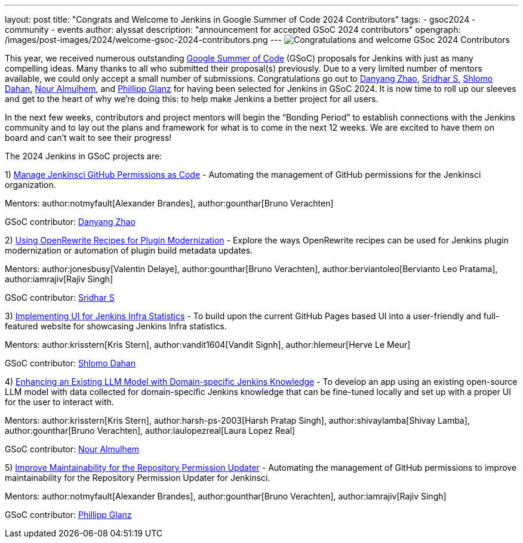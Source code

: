 ---
layout: post
title: "Congrats and Welcome to Jenkins in Google Summer of Code 2024 Contributors"
tags: 
- gsoc2024
- community
- events
author: alyssat
description: "announcement for accepted GSoC 2024 contributors"
opengraph: /images/post-images/2024/welcome-gsoc-2024-contributors.png
---
image:/images/post-images/2024/welcome-gsoc-2024-contributors.png[Congratulations and welcome GSoc 2024 Contributors] 

This year, we received numerous outstanding link:https://summerofcode.withgoogle.com/programs/2024/organizations/jenkins-wp[Google Summer of Code] (GSoC) proposals for Jenkins with just as many compelling ideas.
Many thanks to all who submitted their proposal(s) previously.
Due to a very limited number of mentors available, we could only accept a small number of submissions.
Congratulations go out to link:https://github.com/Alaurant[Danyang Zhao], link:https://github.com/sridamul[Sridhar S], link:https://github.com/shlomomdahan[Shlomo Dahan], link:https://github.com/nouralmulhem[Nour Almulhem], and link:https://github.com/TheMeinerLP[Phillipp Glanz] for having been selected for Jenkins in GSoC 2024.
It is now time to roll up our sleeves and get to the heart of why we’re doing this: to help make Jenkins a better project for all users.

In the next few weeks, contributors and project mentors will begin the “Bonding Period” to establish connections with the Jenkins community and to lay out the plans and framework for what is to come in the next 12 weeks.
We are excited to have them on board and can’t wait to see their progress!

The 2024 Jenkins in GSoC projects are:

1) link:/projects/gsoc/2024/project-ideas/automating-rpu-for-jenkinsci-organization/[Manage Jenkinsci GitHub Permissions as Code] - Automating the management of GitHub permissions for the Jenkinsci organization. 

Mentors: author:notmyfault[Alexander Brandes], author:gounthar[Bruno Verachten]

GSoC contributor: link:https://github.com/Alaurant[Danyang Zhao]

2) link:/projects/gsoc/2024/project-ideas/using-openrewrite-recipes-for-plugin-modernization-or-automation-plugin-build-metadata-updates/[Using OpenRewrite Recipes for Plugin Modernization] - Explore the ways OpenRewrite recipes can be used for Jenkins plugin modernization or automation of plugin build metadata updates.

Mentors: author:jonesbusy[Valentin Delaye], author:gounthar[Bruno Verachten], author:berviantoleo[Bervianto Leo Pratama], author:iamrajiv[Rajiv Singh]

GSoC contributor: link:https://github.com/sridamul[Sridhar S]

3) link:/projects/gsoc/2024/project-ideas/implementing-ui-for-jenkins-infra-statistics/[Implementing UI for Jenkins Infra Statistics] - To build upon the current GitHub Pages based UI into a user-friendly and full-featured website for showcasing Jenkins Infra statistics.

Mentors: author:krisstern[Kris Stern], author:vandit1604[Vandit Signh], author:hlemeur[Herve Le Meur]

GSoC contributor: link:https://github.com/shlomomdahan[Shlomo Dahan]

4) link:/projects/gsoc/2024/project-ideas/enhancing-an-existing-llm-model-with-domain-specific-jenkins-knowledge/[Enhancing an Existing LLM Model with Domain-specific Jenkins Knowledge] - To develop an app using an existing open-source LLM model with data collected for domain-specific Jenkins knowledge that can be fine-tuned locally and set up with a proper UI for the user to interact with.

Mentors: author:krisstern[Kris Stern], author:harsh-ps-2003[Harsh Pratap Singh], author:shivaylamba[Shivay Lamba], author:gounthar[Bruno Verachten], author:laulopezreal[Laura Lopez Real]

GSoC contributor: link:https://github.com/nouralmulhem[Nour Almulhem]

5) link:/projects/gsoc/2024/project-ideas/automating-rpu-for-jenkinsci-organization/[Improve Maintainability for the Repository Permission Updater] - Automating the management of GitHub permissions to improve maintainability for the Repository Permission Updater for Jenkinsci. 

Mentors: author:notmyfault[Alexander Brandes], author:gounthar[Bruno Verachten], author:iamrajiv[Rajiv Singh]

GSoC contributor: link:https://github.com/TheMeinerLP[Phillipp Glanz]
